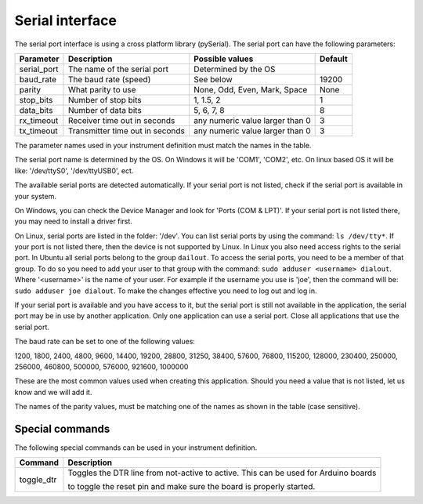 Serial interface
================

The serial port interface is using a cross platform library (pySerial).
The serial port can have the following parameters:

============= ================================= ================================= =========
 Parameter     Description                       Possible values                   Default
============= ================================= ================================= =========
 serial_port   The name of the serial port       Determined by the OS
 baud_rate     The baud rate (speed)             See below                         19200
 parity        What parity to use                None, Odd, Even, Mark, Space      None
 stop_bits     Number of stop bits               1, 1.5, 2                         1
 data_bits     Number of data bits               5, 6, 7, 8                        8
 rx_timeout    Receiver time out in seconds      any numeric value larger than 0   3
 tx_timeout    Transmitter time out in seconds   any numeric value larger than 0   3
============= ================================= ================================= =========

The parameter names used in your instrument definition must match the names in the table.

The serial port name is determined by the OS. On Windows it will be 'COM1', 'COM2', etc.
On linux based OS it will be like: '/dev/ttyS0', '/dev/ttyUSB0', ect.

The available serial ports are detected automatically. If your serial port is not listed, check
if the serial port is available in your system.

On Windows, you can check the Device Manager and
look for 'Ports (COM & LPT)'. If your serial port is not listed there, you may need to install a
driver first.

On Linux, serial ports are listed in the folder: '/dev'. You can list serial ports by
using the command: ``ls /dev/tty*``. If your port is not listed there, then the device is not supported
by Linux. In Linux you also need access rights to the serial port. In Ubuntu all serial ports
belong to the group ``dailout``. To access the serial ports, you need to be a member of that group.
To do so you need to add your user to that group with the command: ``sudo adduser <username> dialout``.
Where '<username>' is the name of your user. For example if the username you use is 'joe', then the
command will be: ``sudo adduser joe dialout``. To make the changes effective you need to log out and
log in.

If your serial port is available and you have access to it, but the serial port is still not available
in the application, the serial port may be in use by another application. Only one application can
use a serial port. Close all applications that use the serial port.

The baud rate can be set to one of the following values:

1200, 1800, 2400, 4800, 9600, 14400, 19200, 28800, 31250, 38400, 57600, 76800, 115200, 128000,
230400, 250000, 256000, 460800, 500000, 576000, 921600, 1000000

These are the most common values used when creating this application. Should you need a value
that is not listed, let us know and we will add it.

The names of the parity values, must be matching one of the names as shown in the table (case sensitive).

Special commands
----------------

The following special commands can be used in your instrument definition.

============ =====================================================================================
 Command      Description
============ =====================================================================================
 toggle_dtr   Toggles the DTR line from not-active to active. This can be used for Arduino boards

              to toggle the reset pin and make sure the board is properly started.
============ =====================================================================================
